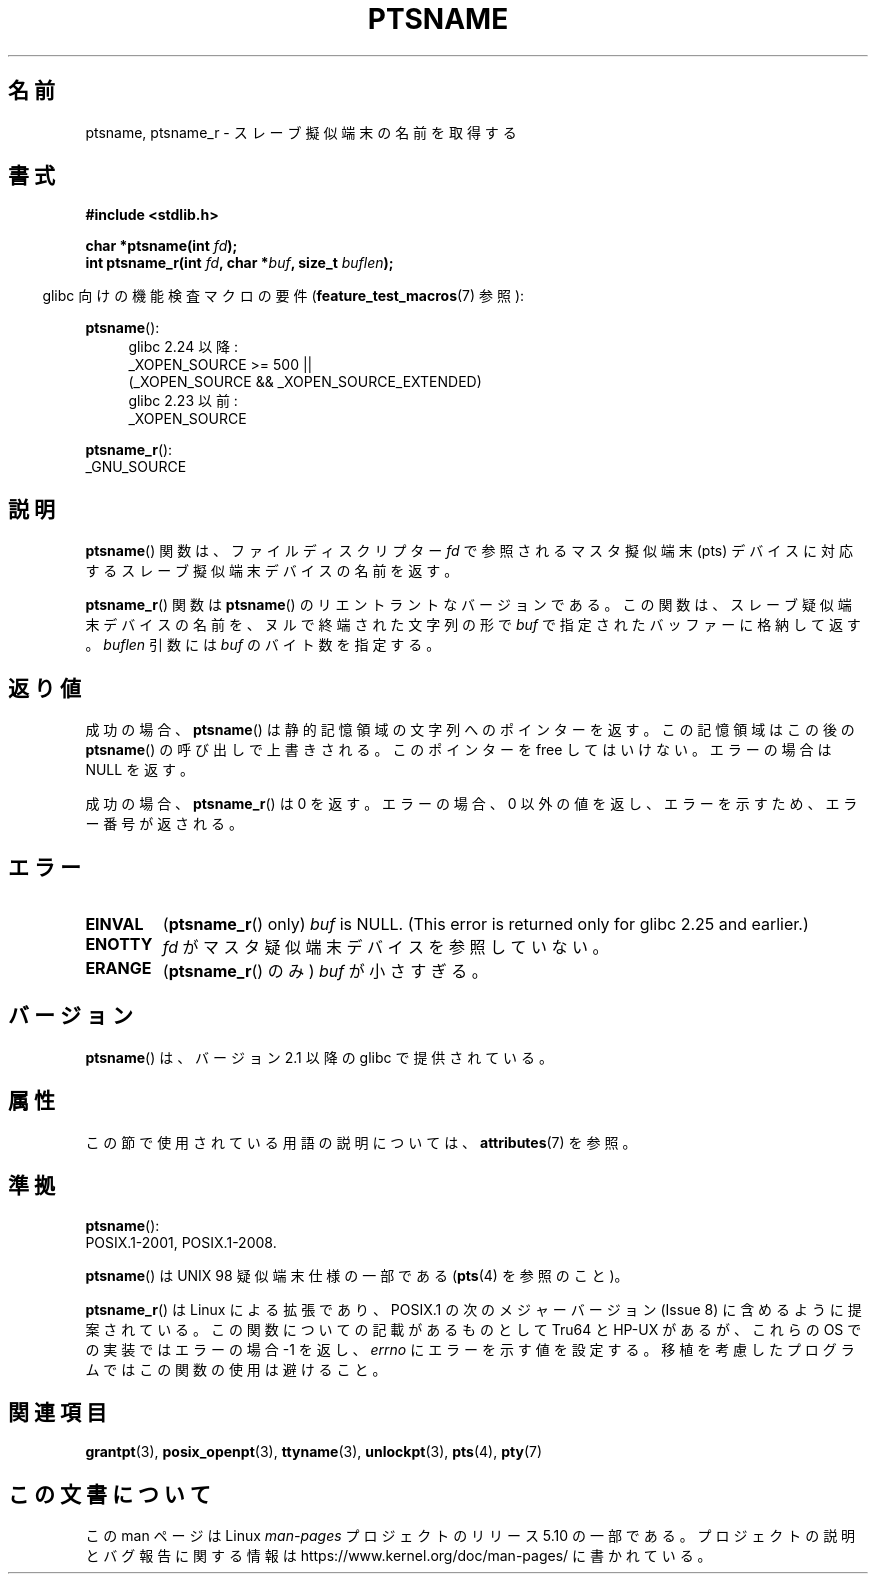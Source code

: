 .\" %%%LICENSE_START(PUBLIC_DOMAIN)
.\" This page is in the public domain. - aeb
.\" %%%LICENSE_END
.\"
.\" 2004-12-17, mtk, added description of ptsname_r() + ERRORS
.\"
.\"*******************************************************************
.\"
.\" This file was generated with po4a. Translate the source file.
.\"
.\"*******************************************************************
.\"
.\" Japanese Version Copyright (c) 2003  Akihiro MOTOKI
.\"         all rights reserved.
.\" Translated 2003-07-08, Akihiro MOTOKI <amotoki@dd.iij4u.or.jp>
.\" Updated 2005-02-27, Akihiro MOTOKI <amotoki@dd.iij4u.or.jp>
.\"
.TH PTSNAME 3 2020\-06\-09 "" "Linux Programmer's Manual"
.SH 名前
ptsname, ptsname_r \- スレーブ擬似端末の名前を取得する
.SH 書式
\fB#include <stdlib.h>\fP
.PP
\fBchar *ptsname(int \fP\fIfd\fP\fB);\fP
.br
\fBint ptsname_r(int \fP\fIfd\fP\fB, char *\fP\fIbuf\fP\fB, size_t \fP\fIbuflen\fP\fB);\fP
.PP
.RS -4
glibc 向けの機能検査マクロの要件 (\fBfeature_test_macros\fP(7)  参照):
.RE
.PP
.ad l
\fBptsname\fP():
.br
.RS 4
glibc 2.24 以降:
    _XOPEN_SOURCE\ >=\ 500 ||
        (_XOPEN_SOURCE\ &&\ _XOPEN_SOURCE_EXTENDED)
.br
glibc 2.23 以前:
    _XOPEN_SOURCE
.RE
.PP
\fBptsname_r\fP():
    _GNU_SOURCE
.ad
.SH 説明
\fBptsname\fP() 関数は、ファイルディスクリプター \fIfd\fP で参照されるマスタ擬似端末 (pts) デバイスに対応する
スレーブ擬似端末デバイスの名前を返す。
.PP
\fBptsname_r\fP()  関数は \fBptsname\fP()  のリエントラントなバージョンである。
この関数は、スレーブ疑似端末デバイスの名前を、ヌルで終端された文字列の形で \fIbuf\fP で指定されたバッファーに格納して返す。 \fIbuflen\fP
引数には \fIbuf\fP のバイト数を指定する。
.SH 返り値
成功の場合、 \fBptsname\fP()  は静的記憶領域の文字列へのポインターを返す。 この記憶領域はこの後の \fBptsname\fP()
の呼び出しで上書きされる。 このポインターを free してはいけない。 エラーの場合は NULL を返す。
.PP
.\" In glibc, the error number is not only returned as the return value
.\" but also stored in errno. But this is not true for musl libc.
成功の場合、 \fBptsname_r\fP()  は 0 を返す。 エラーの場合、0 以外の値を返し、エラーを示すため、エラー番号が返される。
.SH エラー
.TP 
\fBEINVAL\fP
.\" glibc commit 8f0a947cf55f3b0c4ebdf06953c57eff67a22fa9
(\fBptsname_r\fP()  only)  \fIbuf\fP is NULL.  (This error is returned only for
glibc 2.25 and earlier.)
.TP 
\fBENOTTY\fP
\fIfd\fP がマスタ疑似端末デバイスを参照していない。
.TP 
\fBERANGE\fP
(\fBptsname_r\fP()  のみ)  \fIbuf\fP が小さすぎる。
.SH バージョン
\fBptsname\fP()  は、バージョン 2.1 以降の glibc で提供されている。
.SH 属性
この節で使用されている用語の説明については、 \fBattributes\fP(7) を参照。
.TS
allbox;
lb lb lb
l l l.
インターフェース	属性	値
T{
\fBptsname\fP()
T}	Thread safety	MT\-Unsafe race:ptsname
T{
\fBptsname_r\fP()
T}	Thread safety	MT\-Safe
.TE
.SH 準拠
\fBptsname\fP():
 POSIX.1\-2001, POSIX.1\-2008.
.PP
\fBptsname\fP() は UNIX 98 疑似端末仕様の一部である (\fBpts\fP(4) を参照のこと)。
.PP
.\" FIXME . for later review when Issue 8 is one day released
.\" http://austingroupbugs.net/tag_view_page.php?tag_id=8
.\" http://austingroupbugs.net/view.php?id=508
\fBptsname_r\fP() は Linux による拡張であり、 POSIX.1 の次のメジャーバージョン (Issue 8)
に含めるように提案されている。この関数についての記載があるものとして Tru64 と HP\-UX があるが、 これらの OS での実装ではエラーの場合
\-1 を返し、 \fIerrno\fP にエラーを示す値を設定する。 移植を考慮したプログラムではこの関数の使用は避けること。
.SH 関連項目
\fBgrantpt\fP(3), \fBposix_openpt\fP(3), \fBttyname\fP(3), \fBunlockpt\fP(3), \fBpts\fP(4),
\fBpty\fP(7)
.SH この文書について
この man ページは Linux \fIman\-pages\fP プロジェクトのリリース 5.10 の一部である。プロジェクトの説明とバグ報告に関する情報は
\%https://www.kernel.org/doc/man\-pages/ に書かれている。
